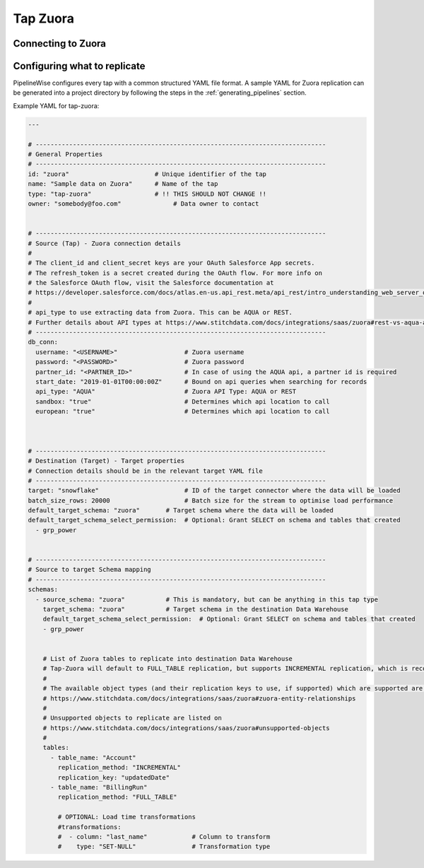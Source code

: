 
.. _tap-zuora:

Tap Zuora
--------------

Connecting to Zuora
''''''''''''''''''''''''


Configuring what to replicate
'''''''''''''''''''''''''''''

PipelineWise configures every tap with a common structured YAML file format.
A sample YAML for Zuora replication can be generated into a project directory by
following the steps in the :ref:`generating_pipelines` section.

Example YAML for tap-zuora:

.. code-block:: bash

    ---

    # ------------------------------------------------------------------------------
    # General Properties
    # ------------------------------------------------------------------------------
    id: "zuora"                       # Unique identifier of the tap
    name: "Sample data on Zuora"      # Name of the tap
    type: "tap-zuora"                 # !! THIS SHOULD NOT CHANGE !!
    owner: "somebody@foo.com"              # Data owner to contact


    # ------------------------------------------------------------------------------
    # Source (Tap) - Zuora connection details
    #
    # The client_id and client_secret keys are your OAuth Salesforce App secrets.
    # The refresh_token is a secret created during the OAuth flow. For more info on
    # the Salesforce OAuth flow, visit the Salesforce documentation at
    # https://developer.salesforce.com/docs/atlas.en-us.api_rest.meta/api_rest/intro_understanding_web_server_oauth_flow.htm
    #
    # api_type to use extracting data from Zuora. This can be AQUA or REST.
    # Further details about API types at https://www.stitchdata.com/docs/integrations/saas/zuora#rest-vs-aqua-api
    # ------------------------------------------------------------------------------
    db_conn:
      username: "<USERNAME>"                  # Zuora username
      password: "<PASSWORD>"                  # Zuora password
      partner_id: "<PARTNER_ID>"              # In case of using the AQUA api, a partner id is required
      start_date: "2019-01-01T00:00:00Z"      # Bound on api queries when searching for records
      api_type: "AQUA"                        # Zuora API Type: AQUA or REST
      sandbox: "true"                         # Determines which api location to call
      european: "true"                        # Determines which api location to call



    # ------------------------------------------------------------------------------
    # Destination (Target) - Target properties
    # Connection details should be in the relevant target YAML file
    # ------------------------------------------------------------------------------
    target: "snowflake"                       # ID of the target connector where the data will be loaded
    batch_size_rows: 20000                    # Batch size for the stream to optimise load performance
    default_target_schema: "zuora"       # Target schema where the data will be loaded
    default_target_schema_select_permission:  # Optional: Grant SELECT on schema and tables that created
      - grp_power


    # ------------------------------------------------------------------------------
    # Source to target Schema mapping
    # ------------------------------------------------------------------------------
    schemas:
      - source_schema: "zuora"           # This is mandatory, but can be anything in this tap type
        target_schema: "zuora"           # Target schema in the destination Data Warehouse
        default_target_schema_select_permission:  # Optional: Grant SELECT on schema and tables that created
        - grp_power


        # List of Zuora tables to replicate into destination Data Warehouse
        # Tap-Zuora will default to FULL_TABLE replication, but supports INCREMENTAL replication, which is recommended
        #
        # The available object types (and their replication keys to use, if supported) which are supported are listed on
        # https://www.stitchdata.com/docs/integrations/saas/zuora#zuora-entity-relationships
        #
        # Unsupported objects to replicate are listed on
        # https://www.stitchdata.com/docs/integrations/saas/zuora#unsupported-objects
        #
        tables:
          - table_name: "Account"
            replication_method: "INCREMENTAL"
            replication_key: "updatedDate"
          - table_name: "BillingRun"
            replication_method: "FULL_TABLE"

            # OPTIONAL: Load time transformations
            #transformations:                    
            #  - column: "last_name"            # Column to transform
            #    type: "SET-NULL"               # Transformation type

